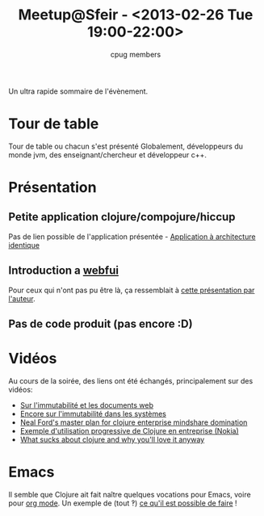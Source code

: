 #+title: Meetup@Sfeir - <2013-02-26 Tue 19:00-22:00>
#+author: cpug members

Un ultra rapide sommaire de l'évènement.

* Tour de table

Tour de table ou chacun s'est présenté
Globalement, développeurs du monde jvm, des enseignant/chercheur et développeur c++.

* Présentation

** Petite application clojure/compojure/hiccup

Pas de lien possible de l'application présentée - [[https://github.com/ardumont/geekteek][Application à architecture identique]]

** Introduction a [[https://github.com/drcode/webfui][webfui]]

Pour ceux qui n'ont pas pu être là, ça ressemblait à [[https://www.youtube.com/watch?v%3DHeI5-D7SQe8][cette présentation par l'auteur]].

** Pas de code produit (pas encore :D)

* Vidéos
Au cours de la soirée, des liens ont été échangés, principalement sur des vidéos:

- [[http://skillsmatter.com/podcast/scala/a-practical-tour-of-clojure-web-development][Sur l'immutabilité et les documents web]]
- [[http://vimeo.com/52831373][Encore sur l'immutabilité dans les systèmes]]
- [[http://blip.tv/clojure/neal-ford-neal-s-master-plan-for-clojure-enterprise-mindshare-domination-5953926][Neal Ford's master plan for clojure enterprise mindshare domination]]
- [[http://skillsmatter.com/podcast/scala/clojure-at-nokia-entertainment][Exemple d'utilisation progressive de Clojure en entreprise (Nokia)]]
- [[http://www.infoq.com/presentations/What-Sucks-about-Clojure-and-Why-You-ll-Love-It-Anyway][What sucks about clojure and why you'll love it anyway]]

* Emacs
Il semble que Clojure ait fait naître quelques vocations pour Emacs,
voire pour [[http://orgmode.org/][org mode]]. Un exemple de (tout ‽) [[http://doc.norang.ca/org-mode.html][ce qu'il est possible de
faire]] !
